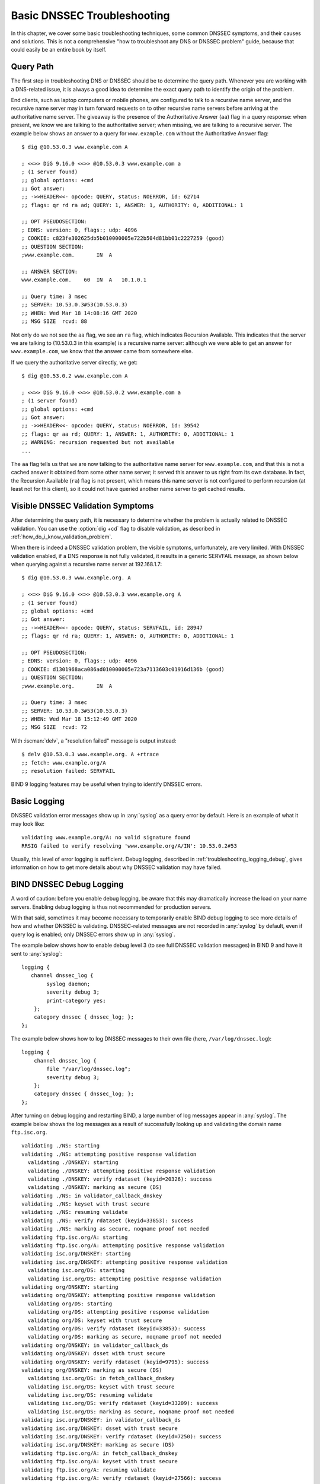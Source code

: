 .. Copyright (C) Internet Systems Consortium, Inc. ("ISC")
..
.. SPDX-License-Identifier: MPL-2.0
..
.. This Source Code Form is subject to the terms of the Mozilla Public
.. License, v. 2.0.  If a copy of the MPL was not distributed with this
.. file, you can obtain one at https://mozilla.org/MPL/2.0/.
..
.. See the COPYRIGHT file distributed with this work for additional
.. information regarding copyright ownership.

.. _dnssec_troubleshooting:

Basic DNSSEC Troubleshooting
----------------------------

In this chapter, we cover some basic troubleshooting
techniques, some common DNSSEC symptoms, and their causes and solutions. This
is not a comprehensive "how to troubleshoot any DNS or DNSSEC problem"
guide, because that could easily be an entire book by itself.

.. _troubleshooting_query_path:

Query Path
~~~~~~~~~~

The first step in troubleshooting DNS or DNSSEC should be to
determine the query path. Whenever you are working with a DNS-related issue, it is
always a good idea to determine the exact query path to identify the
origin of the problem.

End clients, such as laptop computers or mobile phones, are configured
to talk to a recursive name server, and the recursive name server may in
turn forward requests on to other recursive name servers before arriving at the
authoritative name server. The giveaway is the presence of the
Authoritative Answer (``aa``) flag in a query response: when present, we know we are talking
to the authoritative server; when missing, we are talking to a recursive
server. The example below shows an answer to a query for
``www.example.com`` without the Authoritative Answer flag:

::

   $ dig @10.53.0.3 www.example.com A

   ; <<>> DiG 9.16.0 <<>> @10.53.0.3 www.example.com a
   ; (1 server found)
   ;; global options: +cmd
   ;; Got answer:
   ;; ->>HEADER<<- opcode: QUERY, status: NOERROR, id: 62714
   ;; flags: qr rd ra ad; QUERY: 1, ANSWER: 1, AUTHORITY: 0, ADDITIONAL: 1

   ;; OPT PSEUDOSECTION:
   ; EDNS: version: 0, flags:; udp: 4096
   ; COOKIE: c823fe302625db5b010000005e722b504d81bb01c2227259 (good)
   ;; QUESTION SECTION:
   ;www.example.com.       IN  A

   ;; ANSWER SECTION:
   www.example.com.    60  IN  A   10.1.0.1

   ;; Query time: 3 msec
   ;; SERVER: 10.53.0.3#53(10.53.0.3)
   ;; WHEN: Wed Mar 18 14:08:16 GMT 2020
   ;; MSG SIZE  rcvd: 88

Not only do we not see the ``aa`` flag, we see an ``ra``
flag, which indicates Recursion Available. This indicates that the
server we are talking to (10.53.0.3 in this example) is a recursive name
server: although we were able to get an answer for
``www.example.com``, we know that the answer came from somewhere else.

If we query the authoritative server directly, we get:

::

   $ dig @10.53.0.2 www.example.com A

   ; <<>> DiG 9.16.0 <<>> @10.53.0.2 www.example.com a
   ; (1 server found)
   ;; global options: +cmd
   ;; Got answer:
   ;; ->>HEADER<<- opcode: QUERY, status: NOERROR, id: 39542
   ;; flags: qr aa rd; QUERY: 1, ANSWER: 1, AUTHORITY: 0, ADDITIONAL: 1
   ;; WARNING: recursion requested but not available
   ...

The ``aa`` flag tells us that we are now talking to the
authoritative name server for ``www.example.com``, and that this is not a
cached answer it obtained from some other name server; it served this
answer to us right from its own database. In fact,
the Recursion Available (``ra``) flag is not present, which means this
name server is not configured to perform recursion (at least not for
this client), so it could not have queried another name server to get
cached results.

.. _troubleshooting_visible_symptoms:

Visible DNSSEC Validation Symptoms
~~~~~~~~~~~~~~~~~~~~~~~~~~~~~~~~~~

After determining the query path, it is necessary to
determine whether the problem is actually related to DNSSEC
validation. You can use the :option:`dig +cd` flag to disable
validation, as described in
:ref:`how_do_i_know_validation_problem`.

When there is indeed a DNSSEC validation problem, the visible symptoms,
unfortunately, are very limited. With DNSSEC validation enabled, if a
DNS response is not fully validated, it results in a generic
SERVFAIL message, as shown below when querying against a recursive name
server at 192.168.1.7:

::

   $ dig @10.53.0.3 www.example.org. A

   ; <<>> DiG 9.16.0 <<>> @10.53.0.3 www.example.org A
   ; (1 server found)
   ;; global options: +cmd
   ;; Got answer:
   ;; ->>HEADER<<- opcode: QUERY, status: SERVFAIL, id: 28947
   ;; flags: qr rd ra; QUERY: 1, ANSWER: 0, AUTHORITY: 0, ADDITIONAL: 1

   ;; OPT PSEUDOSECTION:
   ; EDNS: version: 0, flags:; udp: 4096
   ; COOKIE: d1301968aca086ad010000005e723a7113603c01916d136b (good)
   ;; QUESTION SECTION:
   ;www.example.org.       IN  A

   ;; Query time: 3 msec
   ;; SERVER: 10.53.0.3#53(10.53.0.3)
   ;; WHEN: Wed Mar 18 15:12:49 GMT 2020
   ;; MSG SIZE  rcvd: 72

With :iscman:`delv`, a "resolution failed" message is output instead:

::

   $ delv @10.53.0.3 www.example.org. A +rtrace
   ;; fetch: www.example.org/A
   ;; resolution failed: SERVFAIL
   
BIND 9 logging features may be useful when trying to identify
DNSSEC errors.

.. _troubleshooting_logging:

Basic Logging
~~~~~~~~~~~~~

DNSSEC validation error messages show up in :any:`syslog` as a
query error by default. Here is an example of what it may look like:

::

   validating www.example.org/A: no valid signature found
   RRSIG failed to verify resolving 'www.example.org/A/IN': 10.53.0.2#53

Usually, this level of error logging is sufficient.
Debug logging, described in
:ref:`troubleshooting_logging_debug`, gives information on how
to get more details about why DNSSEC validation may have
failed.

.. _troubleshooting_logging_debug:

BIND DNSSEC Debug Logging
~~~~~~~~~~~~~~~~~~~~~~~~~

A word of caution: before you enable debug logging, be aware that this
may dramatically increase the load on your name servers. Enabling debug
logging is thus not recommended for production servers.

With that said, sometimes it may become necessary to temporarily enable
BIND debug logging to see more details of how and whether DNSSEC is
validating. DNSSEC-related messages are not recorded in :any:`syslog` by default,
even if query log is enabled; only DNSSEC errors show up in :any:`syslog`.

The example below shows how to enable debug level 3 (to see full DNSSEC
validation messages) in BIND 9 and have it sent to :any:`syslog`:

::

   logging {
      channel dnssec_log {
           syslog daemon;
           severity debug 3;
           print-category yes;
       };
       category dnssec { dnssec_log; };
   };

The example below shows how to log DNSSEC messages to their own file
(here, ``/var/log/dnssec.log``):

::

   logging {
       channel dnssec_log {
           file "/var/log/dnssec.log";
           severity debug 3;
       };
       category dnssec { dnssec_log; };
   };

After turning on debug logging and restarting BIND, a large
number of log messages appear in
:any:`syslog`. The example below shows the log messages as a result of
successfully looking up and validating the domain name ``ftp.isc.org``.

::

   validating ./NS: starting
   validating ./NS: attempting positive response validation
     validating ./DNSKEY: starting
     validating ./DNSKEY: attempting positive response validation
     validating ./DNSKEY: verify rdataset (keyid=20326): success
     validating ./DNSKEY: marking as secure (DS)
   validating ./NS: in validator_callback_dnskey
   validating ./NS: keyset with trust secure
   validating ./NS: resuming validate
   validating ./NS: verify rdataset (keyid=33853): success
   validating ./NS: marking as secure, noqname proof not needed
   validating ftp.isc.org/A: starting
   validating ftp.isc.org/A: attempting positive response validation
   validating isc.org/DNSKEY: starting
   validating isc.org/DNSKEY: attempting positive response validation
     validating isc.org/DS: starting
     validating isc.org/DS: attempting positive response validation
   validating org/DNSKEY: starting
   validating org/DNSKEY: attempting positive response validation
     validating org/DS: starting
     validating org/DS: attempting positive response validation
     validating org/DS: keyset with trust secure
     validating org/DS: verify rdataset (keyid=33853): success
     validating org/DS: marking as secure, noqname proof not needed
   validating org/DNSKEY: in validator_callback_ds
   validating org/DNSKEY: dsset with trust secure
   validating org/DNSKEY: verify rdataset (keyid=9795): success
   validating org/DNSKEY: marking as secure (DS)
     validating isc.org/DS: in fetch_callback_dnskey
     validating isc.org/DS: keyset with trust secure
     validating isc.org/DS: resuming validate
     validating isc.org/DS: verify rdataset (keyid=33209): success
     validating isc.org/DS: marking as secure, noqname proof not needed
   validating isc.org/DNSKEY: in validator_callback_ds
   validating isc.org/DNSKEY: dsset with trust secure
   validating isc.org/DNSKEY: verify rdataset (keyid=7250): success
   validating isc.org/DNSKEY: marking as secure (DS)
   validating ftp.isc.org/A: in fetch_callback_dnskey
   validating ftp.isc.org/A: keyset with trust secure
   validating ftp.isc.org/A: resuming validate
   validating ftp.isc.org/A: verify rdataset (keyid=27566): success
   validating ftp.isc.org/A: marking as secure, noqname proof not needed

Note that these log messages indicate that the chain of trust has been
established and ``ftp.isc.org`` has been successfully validated.

If validation had failed, you would see log messages indicating errors.
We cover some of the most validation problems in the next section.

.. _troubleshooting_common_problems:

Common Problems
~~~~~~~~~~~~~~~

.. _troubleshooting_security_lameness:

Security Lameness
^^^^^^^^^^^^^^^^^

Similar to lame delegation in traditional DNS, security lameness refers to the
condition when the parent zone holds a set of DS records that point to
something that does not exist in the child zone. As a result,
the entire child zone may "disappear," having been marked as bogus by
validating resolvers.

Below is an example attempting to resolve the A record for a test domain
name ``www.example.net``. From the user's perspective, as described in
:ref:`how_do_i_know_validation_problem`, only a SERVFAIL
message is returned. On the validating resolver, we see the
following messages in :any:`syslog`:

::

   named[126063]: validating example.net/DNSKEY: no valid signature found (DS)
   named[126063]: no valid RRSIG resolving 'example.net/DNSKEY/IN': 10.53.0.2#53
   named[126063]: broken trust chain resolving 'www.example.net/A/IN': 10.53.0.2#53

This gives us a hint that it is a broken trust chain issue. Let's take a
look at the DS records that are published for the zone (with the keys
shortened for ease of display):

::

   $ dig @10.53.0.3 example.net. DS

   ; <<>> DiG 9.16.0 <<>> @10.53.0.3 example.net DS
   ; (1 server found)
   ;; global options: +cmd
   ;; Got answer:
   ;; ->>HEADER<<- opcode: QUERY, status: NOERROR, id: 59602
   ;; flags: qr rd ra ad; QUERY: 1, ANSWER: 1, AUTHORITY: 0, ADDITIONAL: 1

   ;; OPT PSEUDOSECTION:
   ; EDNS: version: 0, flags:; udp: 4096
   ; COOKIE: 7026d8f7c6e77e2a010000005e735d7c9d038d061b2d24da (good)
   ;; QUESTION SECTION:
   ;example.net.           IN  DS

   ;; ANSWER SECTION:
   example.net.        256 IN  DS  14956 8 2 9F3CACD...D3E3A396

   ;; Query time: 0 msec
   ;; SERVER: 10.53.0.3#53(10.53.0.3)
   ;; WHEN: Thu Mar 19 11:54:36 GMT 2020
   ;; MSG SIZE  rcvd: 116

Next, we query for the DNSKEY and RRSIG of ``example.net`` to see if
there's anything wrong. Since we are having trouble validating, we
can use the :option:`dig +cd` option to temporarily disable checking and return
results, even though they do not pass the validation tests. The
:option:`dig +multiline` option causes :iscman:`dig` to print the type, algorithm type,
and key id for DNSKEY records. Again,
some long strings are shortened for ease of display:

::

   $ dig @10.53.0.3 example.net. DNSKEY +dnssec +cd +multiline

   ; <<>> DiG 9.16.0 <<>> @10.53.0.3 example.net DNSKEY +cd +multiline +dnssec
   ; (1 server found)
   ;; global options: +cmd
   ;; Got answer:
   ;; ->>HEADER<<- opcode: QUERY, status: NOERROR, id: 42980
   ;; flags: qr rd ra cd; QUERY: 1, ANSWER: 4, AUTHORITY: 0, ADDITIONAL: 1

   ;; OPT PSEUDOSECTION:
   ; EDNS: version: 0, flags: do; udp: 4096
   ; COOKIE: 4b5e7c88b3680c35010000005e73722057551f9f8be1990e (good)
   ;; QUESTION SECTION:
   ;example.net.       IN DNSKEY

   ;; ANSWER SECTION:
   example.net.        287 IN DNSKEY 256 3 8 (
                   AwEAAbu3NX...ADU/D7xjFFDu+8WRIn
                   ) ; ZSK; alg = RSASHA256 ; key id = 35328
   example.net.        287 IN DNSKEY 257 3 8 (
                   AwEAAbKtU1...PPP4aQZTybk75ZW+uL
                   6OJMAF63NO0s1nAZM2EWAVasbnn/X+J4N2rLuhk=
                   ) ; KSK; alg = RSASHA256 ; key id = 27247
   example.net.        287 IN RRSIG DNSKEY 8 2 300 (
                   20811123173143 20180101000000 27247 example.net.
                   Fz1sjClIoF...YEjzpAWuAj9peQ== )
   example.net.        287 IN RRSIG DNSKEY 8 2 300 (
                   20811123173143 20180101000000 35328 example.net.
                   seKtUeJ4/l...YtDc1rcXTVlWIOw= )

   ;; Query time: 0 msec
   ;; SERVER: 10.53.0.3#53(10.53.0.3)
   ;; WHEN: Thu Mar 19 13:22:40 GMT 2020
   ;; MSG SIZE  rcvd: 962

Here is the problem: the parent zone is telling the world that
``example.net`` is using the key 14956, but the authoritative server
indicates that it is using keys 27247 and 35328. There are several
potential causes for this mismatch: one possibility is that a malicious
attacker has compromised one side and changed the data. A more likely
scenario is that the DNS administrator for the child zone did not upload
the correct key information to the parent zone.

.. _troubleshooting_incorrect_time:

Incorrect Time
^^^^^^^^^^^^^^

In DNSSEC, every record comes with at least one RRSIG, and each RRSIG
contains two timestamps: one indicating when it becomes valid, and
one when it expires. If the validating resolver's current system time does
not fall within the two RRSIG timestamps, error messages
appear in the BIND debug log.

The example below shows a log message when the RRSIG appears to have
expired. This could mean the validating resolver system time is
incorrectly set too far in the future, or the zone administrator has not
kept up with RRSIG maintenance.

::

   validating example.com/DNSKEY: verify failed due to bad signature (keyid=19036): RRSIG has expired

The log below shows that the RRSIG validity period has not yet begun. This could mean
the validation resolver's system time is incorrectly set too far in the past, or
the zone administrator has incorrectly generated signatures for this
domain name.

::

   validating example.com/DNSKEY: verify failed due to bad signature (keyid=4521): RRSIG validity period has not begun

.. _troubleshooting_unable_to_load_keys:

Unable to Load Keys
^^^^^^^^^^^^^^^^^^^

This is a simple yet common issue. If the key files are present but
unreadable by :iscman:`named` for some reason, the :any:`syslog` returns clear error
messages, as shown below:

::

   named[32447]: zone example.com/IN (signed): reconfiguring zone keys
   named[32447]: dns_dnssec_findmatchingkeys: error reading key file Kexample.com.+008+06817.private: permission denied
   named[32447]: dns_dnssec_findmatchingkeys: error reading key file Kexample.com.+008+17694.private: permission denied
   named[32447]: zone example.com/IN (signed): next key event: 27-Nov-2014 20:04:36.521

However, if no keys are found, the error is not as obvious. Below shows
the :any:`syslog` messages after executing ``rndc
reload`` with the key files missing from the key directory:

::

   named[32516]: received control channel command 'reload'
   named[32516]: loading configuration from '/etc/bind/named.conf'
   named[32516]: using default UDP/IPv4 port range: [1024, 65535]
   named[32516]: using default UDP/IPv6 port range: [1024, 65535]
   named[32516]: sizing zone task pool based on 6 zones
   named[32516]: the working directory is not writable
   named[32516]: reloading configuration succeeded
   named[32516]: reloading zones succeeded
   named[32516]: all zones loaded
   named[32516]: running
   named[32516]: zone example.com/IN (signed): reconfiguring zone keys
   named[32516]: zone example.com/IN (signed): next key event: 27-Nov-2014 20:07:09.292

This happens to look exactly the same as if the keys were present and
readable, and appears to indicate that :iscman:`named` loaded the keys and signed the zone. It
even generates the internal (raw) files:

::

   # cd /etc/bind/db
   # ls
   example.com.db  example.com.db.jbk  example.com.db.signed

If :iscman:`named` really loaded the keys and signed the zone, you should see
the following files:

::

   # cd /etc/bind/db
   # ls
   example.com.db  example.com.db.jbk  example.com.db.signed  example.com.db.signed.jnl

So, unless you see the ``*.signed.jnl`` file, your zone has not been
signed.

.. _troubleshooting_invalid_trust_anchors:

Invalid Trust Anchors
^^^^^^^^^^^^^^^^^^^^^

In most cases, you never need to explicitly configure trust
anchors. :iscman:`named` supplies the current root trust anchor and,
with the default setting of :any:`dnssec-validation`, updates it on the
infrequent occasions when it is changed.

However, in some circumstances you may need to explicitly configure
your own trust anchor. As we saw in the :ref:`trust_anchors_description`
section, whenever a DNSKEY is received by the validating resolver, it is
compared to the list of keys the resolver explicitly trusts to see if
further action is needed. If the two keys match, the validating resolver
stops performing further verification and returns the answer(s) as
validated.

But what if the key file on the validating resolver is misconfigured or
missing? Below we show some examples of log messages when things are not
working properly.

First of all, if the key you copied is malformed, BIND does not even
start and you will likely find this error message in syslog:

::

   named[18235]: /etc/bind/named.conf.options:29: bad base64 encoding
   named[18235]: loading configuration: failure

If the key is a valid base64 string but the key algorithm is incorrect,
or if the wrong key is installed, the first thing you will notice is
that virtually all of your DNS lookups result in SERVFAIL, even when
you are looking up domain names that have not been DNSSEC-enabled. Below
shows an example of querying a recursive server 10.53.0.3:

::

   $ dig @10.53.0.3 www.example.com. A

   ; <<>> DiG 9.16.0 <<>> @10.53.0.3 www.example.org A +dnssec
   ; (1 server found)
   ;; global options: +cmd
   ;; Got answer:
   ;; ->>HEADER<<- opcode: QUERY, status: SERVFAIL, id: 29586
   ;; flags: qr rd ra; QUERY: 1, ANSWER: 0, AUTHORITY: 0, ADDITIONAL: 1

   ;; OPT PSEUDOSECTION:
   ; EDNS: version: 0, flags: do; udp: 4096
   ; COOKIE: ee078fc321fa1367010000005e73a58bf5f205ca47e04bed (good)
   ;; QUESTION SECTION:
   ;www.example.org.       IN  A

:iscman:`delv` shows a similar result:

::

   $ delv @192.168.1.7 www.example.com. +rtrace
   ;; fetch: www.example.com/A
   ;; resolution failed: SERVFAIL

The next symptom you see is in the DNSSEC log messages:

::

   managed-keys-zone: DNSKEY set for zone '.' could not be verified with current keys
   validating ./DNSKEY: starting
   validating ./DNSKEY: attempting positive response validation
   validating ./DNSKEY: no DNSKEY matching DS
   validating ./DNSKEY: no DNSKEY matching DS
   validating ./DNSKEY: no valid signature found (DS)

These errors are indications that there are problems with the trust
anchor.

.. _troubleshooting_nta:

Negative Trust Anchors
~~~~~~~~~~~~~~~~~~~~~~

BIND 9.11 introduced Negative Trust Anchors (NTAs) as a means to
*temporarily* disable DNSSEC validation for a zone when you know that
the zone's DNSSEC is misconfigured.

NTAs are added using the :iscman:`rndc` command, e.g.:

::

   $ rndc nta example.com
    Negative trust anchor added: example.com/_default, expires 19-Mar-2020 19:57:42.000
    

The list of currently configured NTAs can also be examined using
:iscman:`rndc`, e.g.:

::

   $ rndc nta -dump
    example.com/_default: expiry 19-Mar-2020 19:57:42.000
    

The default lifetime of an NTA is one hour, although by default, BIND
polls the zone every five minutes to see if the zone correctly
validates, at which point the NTA automatically expires. Both the
default lifetime and the polling interval may be configured via
:iscman:`named.conf`, and the lifetime can be overridden on a per-zone basis
using the ``-lifetime duration`` parameter to ``rndc nta``. Both timer
values have a permitted maximum value of one week.

.. _troubleshooting_nsec3:

NSEC3 Troubleshooting
~~~~~~~~~~~~~~~~~~~~~

BIND includes a tool called :iscman:`nsec3hash` that runs through the same
steps as a validating resolver, to generate the correct hashed name
based on NSEC3PARAM parameters. The command takes the following
parameters in order: salt, algorithm, iterations, and domain. For
example, if the salt is 1234567890ABCDEF, hash algorithm is 1, and
iteration is 10, to get the NSEC3-hashed name for ``www.example.com`` we
would execute a command like this:

::

   $ nsec3hash 1234567890ABCEDF 1 10 www.example.com
   RN7I9ME6E1I6BDKIP91B9TCE4FHJ7LKF (salt=1234567890ABCEDF, hash=1, iterations=10)

Zero-length salt can be specified as ``-``.

While it is unlikely you would construct a rainbow table of your own
zone data, this tool may be useful when troubleshooting NSEC3 problems.
